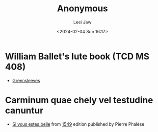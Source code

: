#+STARTUP: inlineimages showall

#+TITLE: Anonymous
#+AUTHOR: Leei Jaw
#+DATE: <2024-02-04 Sun 16:17>
#+HTML_HEAD: <link type="text/css" href="../../styles/syntax-highlight.css" rel="stylesheet"/>
#+HTML_HEAD: <link type="text/css" href="../../styles/layout.css" rel="stylesheet"/>
#+HTML_HEAD: <script type="text/javascript" src="../../src/post.js"></script>
#+OPTIONS: ':t

* William Ballet's lute book (TCD MS 408)

 * [[file:Greensleeves (Lute, MS 408).pdf][Greensleeves]]


* Carminum quae chely vel testudine canuntur

 * [[file:si-vous-estes-belle.pdf][Si vous estes belle]] from [[https://repository.royalholloway.ac.uk/items/9a80179f-3e7e-b262-d861-bfe3b20e6f10/1/][1549]] edition published by Pierre Phalèse
